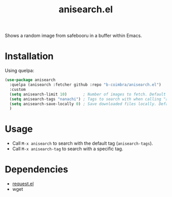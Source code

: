 #+TITLE: anisearch.el

Shows a random image from safebooru in a buffer within Emacs.

* Installation

  Using quelpa:

  #+begin_src emacs-lisp
    (use-package anisearch
      :quelpa (anisearch :fetcher github :repo "b-coimbra/anisearch.el")
      :custom
      (setq anisearch-limit 10)       ; Number of images to fetch. Default 20
      (setq anisearch-tags "nanachi") ; Tags to search with when calling "anisearch"
      (setq anisearch-save-locally 0) ; Save downloaded files locally. Default nil
      )
  #+end_src

* Usage

  - Call =M-x anisearch= to search with the default tag (=anisearch-tags=).
  - Call =M-x anisearch-tag= to search with a specific tag.

* Dependencies

  - [[https://github.com/tkf/emacs-request][request.el]]
  - wget
